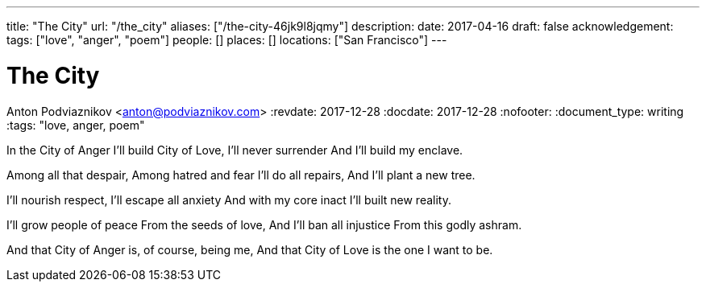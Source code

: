 ---
title: "The City"
url: "/the_city"
aliases: ["/the-city-46jk9l8jqmy"]
description: 
date: 2017-04-16
draft: false
acknowledgement: 
tags: ["love", "anger", "poem"]
people: []
places: []
locations: ["San Francisco"]
---

= The City
Anton Podviaznikov <anton@podviaznikov.com>
:revdate: 2017-12-28
:docdate: 2017-12-28
:nofooter:
:document_type: writing
:tags: "love, anger, poem"

In the City of Anger
I'll build City of Love,
I'll never surrender
And I'll build my enclave.

Among all that despair,
Among hatred and fear
I'll do all repairs,
And I'll plant a new tree.

I'll nourish respect,
I'll escape all anxiety
And with my core inact
I'll built new reality.

I'll grow people of peace
From the seeds of love,
And I'll ban all injustice
From this godly ashram.

And that City of Anger
is, of course, being me,
And that City of Love
is the one I want to be.
